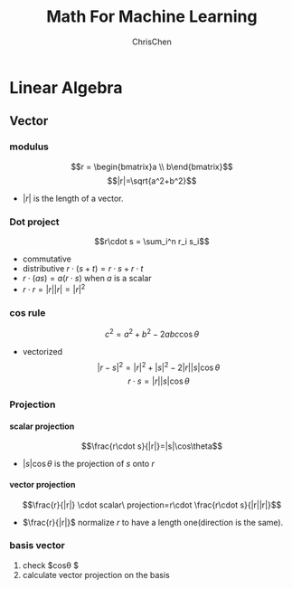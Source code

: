 #+TITLE: Math For Machine Learning
#+KEYWORDS: math
#+OPTIONS: H:4 toc:3 num:4 ^:nil
#+LANGUAGE: en-US
#+AUTHOR: ChrisChen
#+EMAIL: ChrisChen3121@gmail.com
#+SELECT_TAGS: export
#+EXCLUDE_TAGS: noexport

* Linear Algebra
** Vector
*** modulus
    $$r = \begin{bmatrix}a \\ b\end{bmatrix}$$
    $$|r|=\sqrt{a^2+b^2}$$
    - $|r|$ is the length of a vector.
*** Dot project
    $$r\cdot s = \sum_i^n r_i s_i$$
    - commutative
    - distributive $r\cdot (s+t) = r\cdot s+r\cdot t$
    - $r\cdot(as)=a(r\cdot s)$ when $a$ is a scalar
    - $r\cdot r = |r||r| = |r|^2$
*** cos rule
    $$c^2 = a^2 + b^2 - 2abc\cos\theta$$
    - vectorized
      $$|r-s|^2=|r|^2 + |s|^2 - 2|r||s|\cos\theta$$
      $$r\cdot s=|r||s|\cos\theta$$
*** Projection
**** scalar projection
     $$\frac{r\cdot s}{|r|}=|s|\cos\theta$$
     - $|s|\cos\theta$ is the projection of $s$ onto $r$
**** vector projection
     $$\frac{r}{|r|} \cdot scalar\ projection=r\cdot \frac{r\cdot s}{|r||r|}$$
     - $\frac{r}{|r|}$ normalize $r$ to have a length one(direction is the same).
*** basis vector
    1. check $cos\theta $
    2. calculate vector projection on the basis
